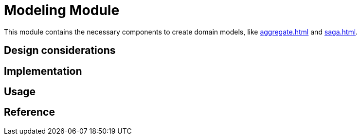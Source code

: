 = Modeling Module
:navtitle: Modeling
:page-needs-improvement: content
:page-needs-content: This page is a placeholder. Add meaningful content.

This module contains the necessary components to create domain models, like xref:aggregate.adoc[] and xref:saga.adoc[].

== Design considerations

== Implementation

== Usage

== Reference